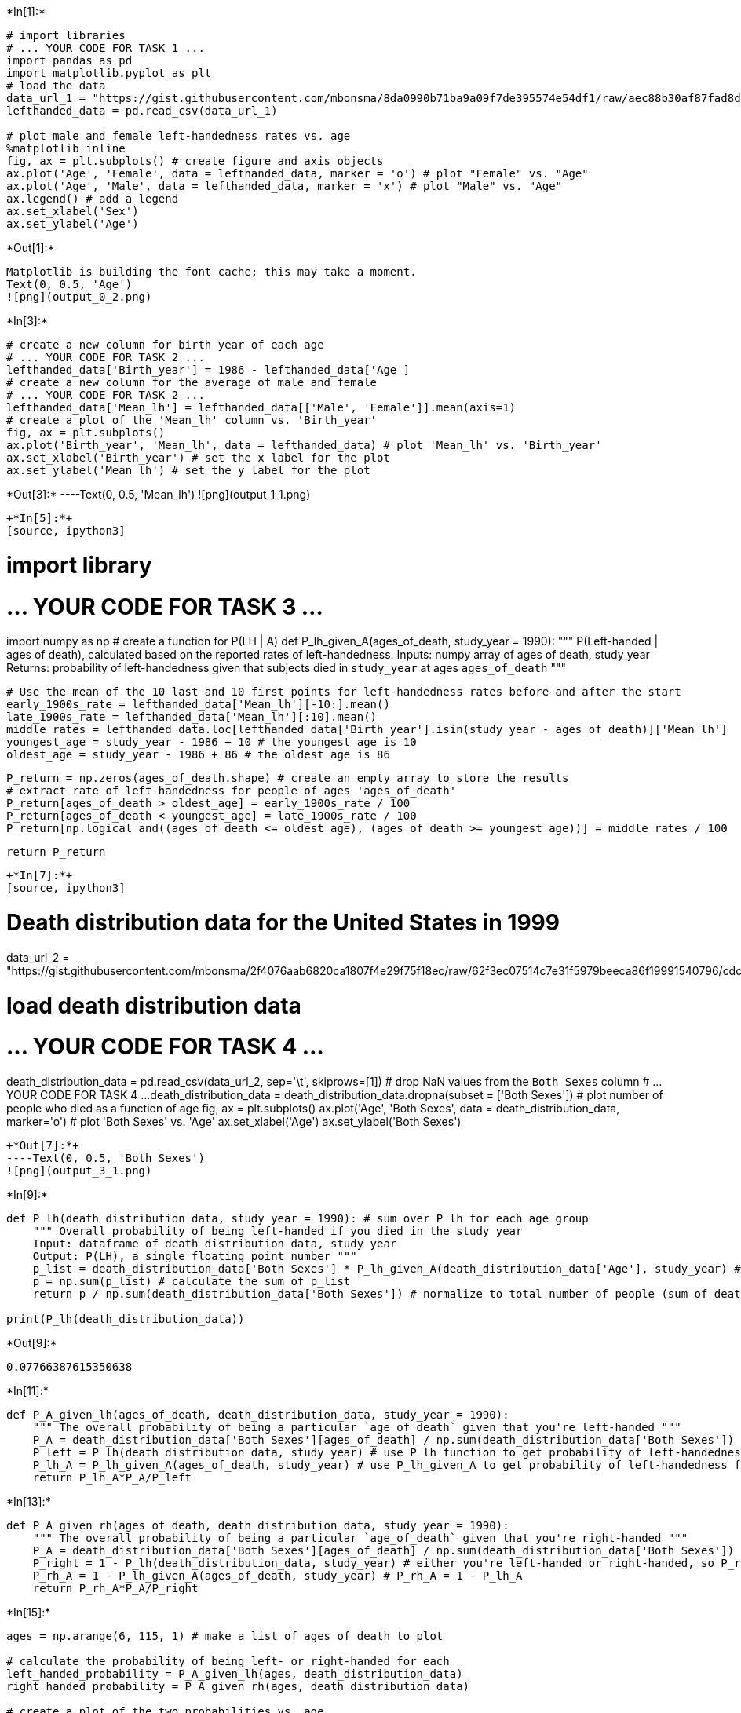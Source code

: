 +*In[1]:*+
[source, ipython3]
----
# import libraries
# ... YOUR CODE FOR TASK 1 ...
import pandas as pd
import matplotlib.pyplot as plt
# load the data
data_url_1 = "https://gist.githubusercontent.com/mbonsma/8da0990b71ba9a09f7de395574e54df1/raw/aec88b30af87fad8d45da7e774223f91dad09e88/lh_data.csv"
lefthanded_data = pd.read_csv(data_url_1)

# plot male and female left-handedness rates vs. age
%matplotlib inline
fig, ax = plt.subplots() # create figure and axis objects
ax.plot('Age', 'Female', data = lefthanded_data, marker = 'o') # plot "Female" vs. "Age"
ax.plot('Age', 'Male', data = lefthanded_data, marker = 'x') # plot "Male" vs. "Age"
ax.legend() # add a legend
ax.set_xlabel('Sex')
ax.set_ylabel('Age')
----


+*Out[1]:*+
----
Matplotlib is building the font cache; this may take a moment.
Text(0, 0.5, 'Age')
![png](output_0_2.png)
----


+*In[3]:*+
[source, ipython3]
----
# create a new column for birth year of each age
# ... YOUR CODE FOR TASK 2 ...
lefthanded_data['Birth_year'] = 1986 - lefthanded_data['Age']
# create a new column for the average of male and female
# ... YOUR CODE FOR TASK 2 ...
lefthanded_data['Mean_lh'] = lefthanded_data[['Male', 'Female']].mean(axis=1)
# create a plot of the 'Mean_lh' column vs. 'Birth_year'
fig, ax = plt.subplots()
ax.plot('Birth_year', 'Mean_lh', data = lefthanded_data) # plot 'Mean_lh' vs. 'Birth_year'
ax.set_xlabel('Birth_year') # set the x label for the plot
ax.set_ylabel('Mean_lh') # set the y label for the plot
----


+*Out[3]:*+
----Text(0, 0.5, 'Mean_lh')
![png](output_1_1.png)
----


+*In[5]:*+
[source, ipython3]
----
# import library
# ... YOUR CODE FOR TASK 3 ...
import numpy as np
# create a function for P(LH | A)
def P_lh_given_A(ages_of_death, study_year = 1990):
    """ P(Left-handed | ages of death), calculated based on the reported rates of left-handedness.
    Inputs: numpy array of ages of death, study_year
    Returns: probability of left-handedness given that subjects died in `study_year` at ages `ages_of_death` """
    
    # Use the mean of the 10 last and 10 first points for left-handedness rates before and after the start 
    early_1900s_rate = lefthanded_data['Mean_lh'][-10:].mean() 
    late_1900s_rate = lefthanded_data['Mean_lh'][:10].mean()
    middle_rates = lefthanded_data.loc[lefthanded_data['Birth_year'].isin(study_year - ages_of_death)]['Mean_lh']
    youngest_age = study_year - 1986 + 10 # the youngest age is 10
    oldest_age = study_year - 1986 + 86 # the oldest age is 86
    
    P_return = np.zeros(ages_of_death.shape) # create an empty array to store the results
    # extract rate of left-handedness for people of ages 'ages_of_death'
    P_return[ages_of_death > oldest_age] = early_1900s_rate / 100
    P_return[ages_of_death < youngest_age] = late_1900s_rate / 100
    P_return[np.logical_and((ages_of_death <= oldest_age), (ages_of_death >= youngest_age))] = middle_rates / 100
    
    return P_return
----


+*In[7]:*+
[source, ipython3]
----
# Death distribution data for the United States in 1999
data_url_2 = "https://gist.githubusercontent.com/mbonsma/2f4076aab6820ca1807f4e29f75f18ec/raw/62f3ec07514c7e31f5979beeca86f19991540796/cdc_vs00199_table310.tsv"

# load death distribution data
# ... YOUR CODE FOR TASK 4 ...
death_distribution_data = pd.read_csv(data_url_2, sep='\t', skiprows=[1])
# drop NaN values from the `Both Sexes` column
# ... YOUR CODE FOR TASK 4 ...
death_distribution_data = death_distribution_data.dropna(subset = ['Both Sexes'])
# plot number of people who died as a function of age
fig, ax = plt.subplots()
ax.plot('Age', 'Both Sexes', data = death_distribution_data, marker='o') # plot 'Both Sexes' vs. 'Age'
ax.set_xlabel('Age') 
ax.set_ylabel('Both Sexes')
----


+*Out[7]:*+
----Text(0, 0.5, 'Both Sexes')
![png](output_3_1.png)
----


+*In[9]:*+
[source, ipython3]
----
def P_lh(death_distribution_data, study_year = 1990): # sum over P_lh for each age group
    """ Overall probability of being left-handed if you died in the study year
    Input: dataframe of death distribution data, study year
    Output: P(LH), a single floating point number """
    p_list = death_distribution_data['Both Sexes'] * P_lh_given_A(death_distribution_data['Age'], study_year) # multiply number of dead people by P_lh_given_A
    p = np.sum(p_list) # calculate the sum of p_list
    return p / np.sum(death_distribution_data['Both Sexes']) # normalize to total number of people (sum of death_distribution_data['Both Sexes'])

print(P_lh(death_distribution_data))
----


+*Out[9]:*+
----
0.07766387615350638
----


+*In[11]:*+
[source, ipython3]
----
def P_A_given_lh(ages_of_death, death_distribution_data, study_year = 1990):
    """ The overall probability of being a particular `age_of_death` given that you're left-handed """
    P_A = death_distribution_data['Both Sexes'][ages_of_death] / np.sum(death_distribution_data['Both Sexes'])
    P_left = P_lh(death_distribution_data, study_year) # use P_lh function to get probability of left-handedness overall
    P_lh_A = P_lh_given_A(ages_of_death, study_year) # use P_lh_given_A to get probability of left-handedness for a certain age
    return P_lh_A*P_A/P_left
----


+*In[13]:*+
[source, ipython3]
----
def P_A_given_rh(ages_of_death, death_distribution_data, study_year = 1990):
    """ The overall probability of being a particular `age_of_death` given that you're right-handed """
    P_A = death_distribution_data['Both Sexes'][ages_of_death] / np.sum(death_distribution_data['Both Sexes'])
    P_right = 1 - P_lh(death_distribution_data, study_year) # either you're left-handed or right-handed, so P_right = 1 - P_left
    P_rh_A = 1 - P_lh_given_A(ages_of_death, study_year) # P_rh_A = 1 - P_lh_A 
    return P_rh_A*P_A/P_right
----


+*In[15]:*+
[source, ipython3]
----
ages = np.arange(6, 115, 1) # make a list of ages of death to plot

# calculate the probability of being left- or right-handed for each 
left_handed_probability = P_A_given_lh(ages, death_distribution_data)
right_handed_probability = P_A_given_rh(ages, death_distribution_data)

# create a plot of the two probabilities vs. age
fig, ax = plt.subplots() # create figure and axis objects
ax.plot(ages, left_handed_probability, label = "Left-handed")
ax.plot(ages, right_handed_probability, label = 'Right-handed')
ax.legend() # add a legend
ax.set_xlabel("Age at death")
ax.set_ylabel(r"Probability of being age A at death")
----


+*Out[15]:*+
----Text(0, 0.5, 'Probability of being age A at death')
![png](output_7_1.png)
----


+*In[17]:*+
[source, ipython3]
----
# calculate average ages for left-handed and right-handed groups
# use np.array so that two arrays can be multiplied
average_lh_age =  np.nansum(ages*np.array(left_handed_probability))
average_rh_age =  np.nansum(ages*np.array(right_handed_probability))

# print the average ages for each group
# ... YOUR CODE FOR TASK 9 ...
print("Average age of lefthanded" + str(average_lh_age))
print("Average age of righthanded" + str(average_rh_age))

# print the difference between the average ages
print("The difference in average ages is " + str(round(average_rh_age - average_lh_age, 1)) + " years.")
----


+*Out[17]:*+
----
Average age of lefthanded67.24503662801027
Average age of righthanded72.79171936526477
The difference in average ages is 5.5 years.
----


+*In[19]:*+
[source, ipython3]
----
# Calculate the probability of being left- or right-handed for all ages
left_handed_probability_2018 = P_A_given_lh(ages, death_distribution_data, 2018)
right_handed_probability_2018 = P_A_given_rh(ages, death_distribution_data, 2018)

# calculate average ages for left-handed and right-handed groups
average_lh_age_2018 = np.nansum(ages*np.array(left_handed_probability_2018))
average_rh_age_2018 = np.nansum(ages*np.array(right_handed_probability_2018))

print("The difference in average ages is " + 
      str(round(average_rh_age_2018 - average_lh_age_2018, 1)) + " years.")
----


+*Out[19]:*+
----
The difference in average ages is 2.3 years.
----


+*In[ ]:*+
[source, ipython3]
----

----

